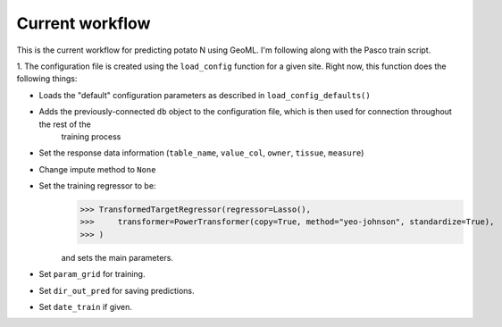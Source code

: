 
Current workflow
================

This is the current workflow for predicting potato N using GeoML. I'm following along with the Pasco train script. 

1. The configuration file is created using the ``load_config`` function for a given site. Right now, 
this function does the following things: 

* Loads the "default" configuration parameters as described in ``load_config_defaults()``
* Adds the previously-connected ``db`` object to the configuration file, which is then used for connection throughout the rest of the 
    training process
* Set the response data information (``table_name``, ``value_col``, ``owner``, ``tissue``, ``measure``)
* Change impute method to ``None``
* Set the training regressor to be: 
    >>> TransformedTargetRegressor(regressor=Lasso(),
    >>>     transformer=PowerTransformer(copy=True, method="yeo-johnson", standardize=True),
    >>> )

    and sets the main parameters. 
* Set ``param_grid`` for training.
* Set ``dir_out_pred`` for saving predictions. 
* Set ``date_train`` if given.

